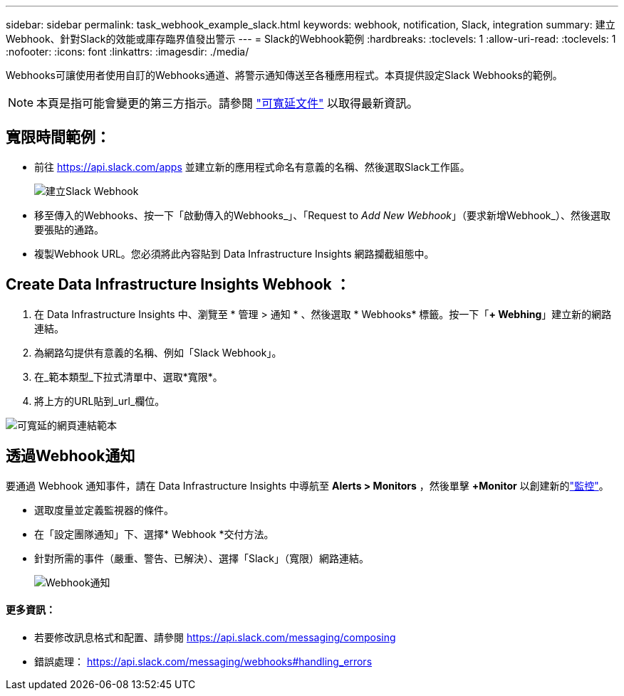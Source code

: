 ---
sidebar: sidebar 
permalink: task_webhook_example_slack.html 
keywords: webhook, notification, Slack, integration 
summary: 建立Webhook、針對Slack的效能或庫存臨界值發出警示 
---
= Slack的Webhook範例
:hardbreaks:
:toclevels: 1
:allow-uri-read: 
:toclevels: 1
:nofooter: 
:icons: font
:linkattrs: 
:imagesdir: ./media/


[role="lead"]
Webhooks可讓使用者使用自訂的Webhooks通道、將警示通知傳送至各種應用程式。本頁提供設定Slack Webhooks的範例。


NOTE: 本頁是指可能會變更的第三方指示。請參閱 link:https://slack.com/help/articles/115005265063-Incoming-webhooks-for-Slack["可寬延文件"] 以取得最新資訊。



== 寬限時間範例：

* 前往 https://api.slack.com/apps[] 並建立新的應用程式命名有意義的名稱、然後選取Slack工作區。
+
image:Webhooks_Slack_Create_Webhook.png["建立Slack Webhook"]

* 移至傳入的Webhooks、按一下「啟動傳入的Webhooks_」、「Request to _Add New Webhook_」（要求新增Webhook_）、然後選取要張貼的通路。
* 複製Webhook URL。您必須將此內容貼到 Data Infrastructure Insights 網路攔截組態中。




== Create Data Infrastructure Insights Webhook ：

. 在 Data Infrastructure Insights 中、瀏覽至 * 管理 > 通知 * 、然後選取 * Webhooks* 標籤。按一下「*+ Webhing*」建立新的網路連結。
. 為網路勾提供有意義的名稱、例如「Slack Webhook」。
. 在_範本類型_下拉式清單中、選取*寬限*。
. 將上方的URL貼到_url_欄位。


image:Webhooks-Slack_example.png["可寬延的網頁連結範本"]



== 透過Webhook通知

要通過 Webhook 通知事件，請在 Data Infrastructure Insights 中導航至 *Alerts > Monitors* ，然後單擊 *+Monitor* 以創建新的link:task_create_monitor.html["監控"]。

* 選取度量並定義監視器的條件。
* 在「設定團隊通知」下、選擇* Webhook *交付方法。
* 針對所需的事件（嚴重、警告、已解決）、選擇「Slack」（寬限）網路連結。
+
image:Webhooks_Slack_Notifications.png["Webhook通知"]





==== 更多資訊：

* 若要修改訊息格式和配置、請參閱 https://api.slack.com/messaging/composing[]
* 錯誤處理： https://api.slack.com/messaging/webhooks#handling_errors[]


